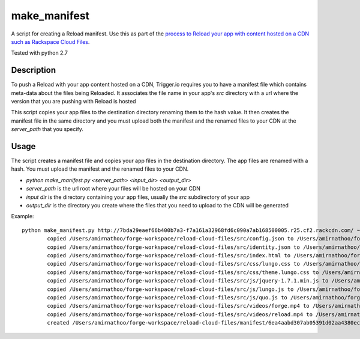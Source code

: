 make_manifest
=============

A script for creating a Reload manifest. Use this as part of the `process to Reload your app with content hosted on a CDN such as Rackspace Cloud Files <http://current-docs.trigger.io/tools/reload.html#reloading-app-content-from-rackspace-cloud-files-or-other-cdn>`_.

Tested with python 2.7

Description
------------

To push a Reload with your app content hosted on a CDN, Trigger.io requires you to have a manifest file which contains meta-data about the files being Reloaded. It associates the file name in your app's `src` directory with a url where the version that you are pushing with Reload is hosted

This script copies your app files to the destination directory renaming them to the hash value. It then creates the manifest file in the same directory and you must upload both the manifest and the renamed files to your CDN at the `server_path` that you specify.


Usage
-----

The script creates a manifest file and copies your app files in the destination directory. The app files are renamed with a hash. You must upload the manifest and the renamed files to your CDN.

* `python make_manifest.py <server_path> <input_dir> <output_dir>`
* `server_path` is the url root where your files will be hosted on your CDN
* `input dir` is the directory containing your app files, usually the `src` subdirectory of your app
* `output_dir` is the directory you create where the files that you need to upload to the CDN will be generated

Example::

   python make_manifest.py http://7bda29eaef66b400b7a3-f7a161a32968fd6c090a7ab168500005.r25.cf2.rackcdn.com/ ~/forge-workspace/reload-cloud-files/src ~/forge-workspace/reload-cloud-files/manifest/
	   copied /Users/amirnathoo/forge-workspace/reload-cloud-files/src/config.json to /Users/amirnathoo/forge-workspace/reload-cloud-files/manifest/0dc3ebc12e894c77a248a4e5b34e594d9d4493d1
	   copied /Users/amirnathoo/forge-workspace/reload-cloud-files/src/identity.json to /Users/amirnathoo/forge-workspace/reload-cloud-files/manifest/80b89540b38441826a6cfae9a1bb3f727f3c702f
	   copied /Users/amirnathoo/forge-workspace/reload-cloud-files/src/index.html to /Users/amirnathoo/forge-workspace/reload-cloud-files/manifest/9342ed85c5de32489553002fe15910479cd753aa
	   copied /Users/amirnathoo/forge-workspace/reload-cloud-files/src/css/lungo.css to /Users/amirnathoo/forge-workspace/reload-cloud-files/manifest/f5a72b1a010ba40e3bd3920cb0e71e40fbb3ebdf
	   copied /Users/amirnathoo/forge-workspace/reload-cloud-files/src/css/theme.lungo.css to /Users/amirnathoo/forge-workspace/reload-cloud-files/manifest/7ee4fada00a6a68c0bb6e53917d9e5a78a23c520
	   copied /Users/amirnathoo/forge-workspace/reload-cloud-files/src/js/jquery-1.7.1.min.js to /Users/amirnathoo/forge-workspace/reload-cloud-files/manifest/9eb9ac595e9b5544e2dc79fff7cd2d0b4b5ef71f
	   copied /Users/amirnathoo/forge-workspace/reload-cloud-files/src/js/lungo.js to /Users/amirnathoo/forge-workspace/reload-cloud-files/manifest/d73361abf6c7f214bcbf5baaf254a5d1a16a41a4
	   copied /Users/amirnathoo/forge-workspace/reload-cloud-files/src/js/quo.js to /Users/amirnathoo/forge-workspace/reload-cloud-files/manifest/15a0a9b20a886a6dfb82b802b15e757dec0bf401
	   copied /Users/amirnathoo/forge-workspace/reload-cloud-files/src/videos/forge.mp4 to /Users/amirnathoo/forge-workspace/reload-cloud-files/manifest/8346fe14d556f7b41d3d73aa5c8369e70a3fc48f
	   copied /Users/amirnathoo/forge-workspace/reload-cloud-files/src/videos/reload.mp4 to /Users/amirnathoo/forge-workspace/reload-cloud-files/manifest/29e5b4322dcc8e8bb7cddbf8fe68ee0a6edbb256
	   created /Users/amirnathoo/forge-workspace/reload-cloud-files/manifest/6ea4aabd307ab05391d02aa4380ecc3bcccd4802
